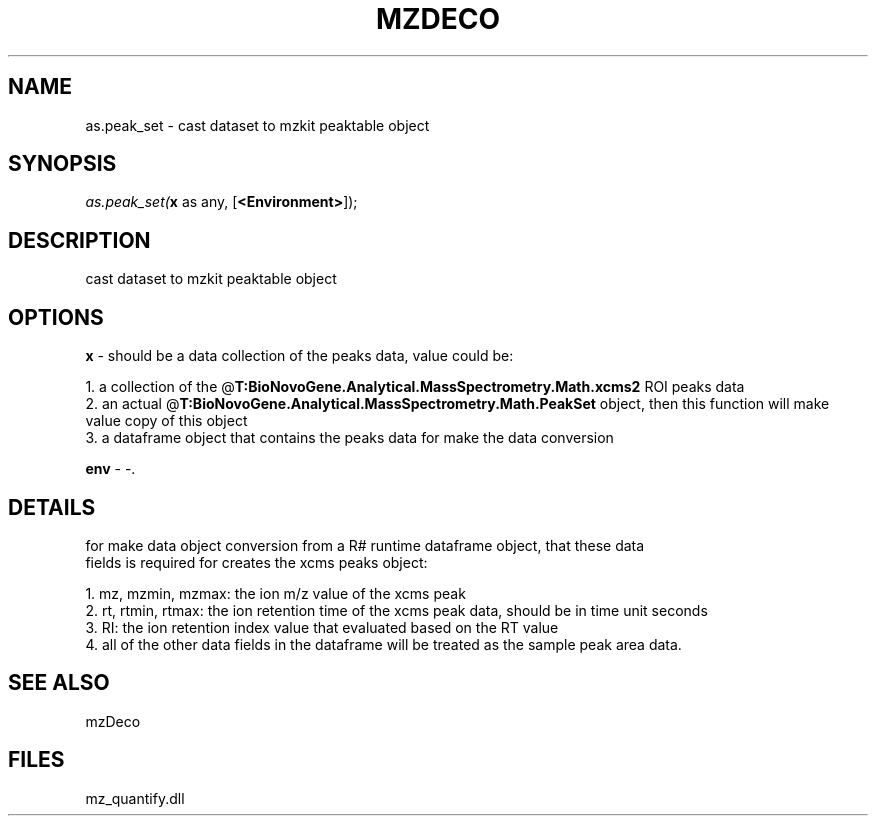.\" man page create by R# package system.
.TH MZDECO 1 2000-Jan "as.peak_set" "as.peak_set"
.SH NAME
as.peak_set \- cast dataset to mzkit peaktable object
.SH SYNOPSIS
\fIas.peak_set(\fBx\fR as any, 
[\fB<Environment>\fR]);\fR
.SH DESCRIPTION
.PP
cast dataset to mzkit peaktable object
.PP
.SH OPTIONS
.PP
\fBx\fB \fR\- should be a data collection of the peaks data, value could be:
 
 1. a collection of the @\fBT:BioNovoGene.Analytical.MassSpectrometry.Math.xcms2\fR ROI peaks data
 2. an actual @\fBT:BioNovoGene.Analytical.MassSpectrometry.Math.PeakSet\fR object, then this function will make value copy of this object
 3. a dataframe object that contains the peaks data for make the data conversion
. 
.PP
.PP
\fBenv\fB \fR\- -. 
.PP
.SH DETAILS
.PP
for make data object conversion from a R# runtime dataframe object, that these data 
 fields is required for creates the xcms peaks object:
 
 1. mz, mzmin, mzmax: the ion m/z value of the xcms peak
 2. rt, rtmin, rtmax: the ion retention time of the xcms peak data, should be in time unit seconds
 3. RI: the ion retention index value that evaluated based on the RT value
 4. all of the other data fields in the dataframe will be treated as the sample peak area data.
.PP
.SH SEE ALSO
mzDeco
.SH FILES
.PP
mz_quantify.dll
.PP
